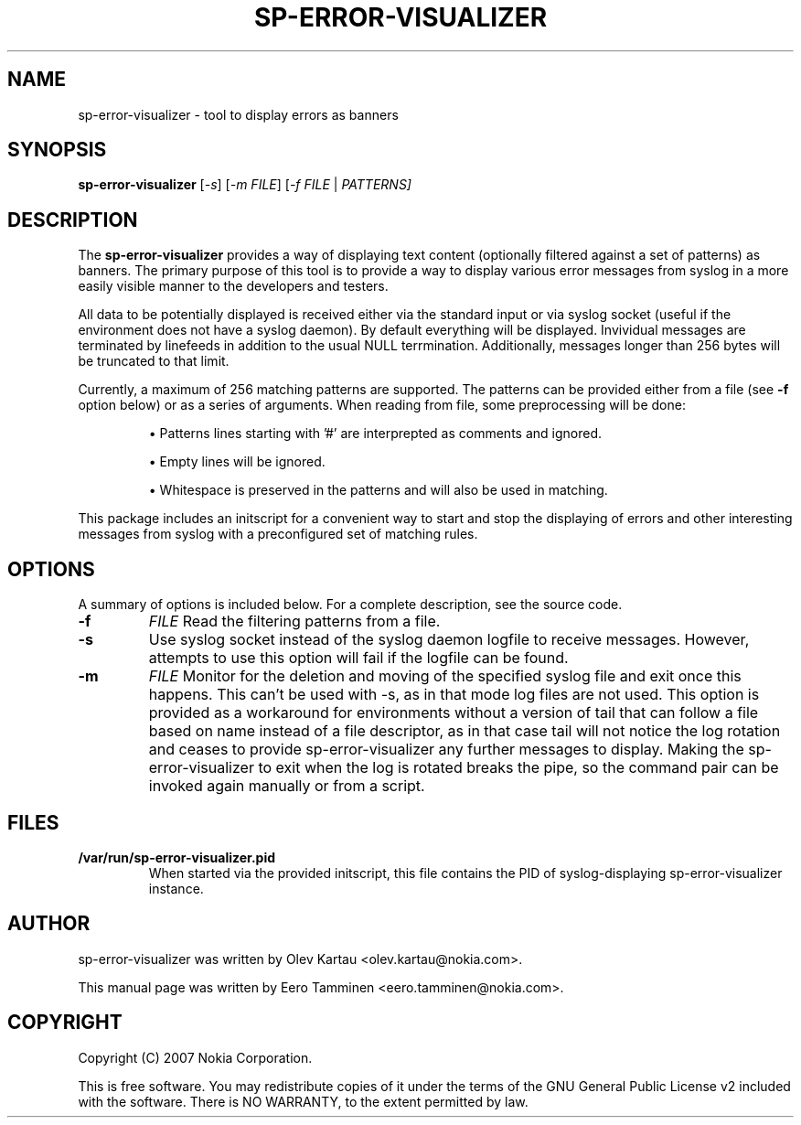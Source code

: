 .\"                                      Hey, EMACS: -*- nroff -*-
.\" First parameter, NAME, should be all caps
.\" Second parameter, SECTION, should be 1-8, maybe w/ subsection
.\" other parameters are allowed: see man(7), man(1)
.TH SP-ERROR-VISUALIZER 1 "May 24, 2007"
.\" Please adjust this date whenever revising the manpage.
.\"
.\" Some roff macros, for reference:
.\" .nh        disable hyphenation
.\" .hy        enable hyphenation
.\" .ad l      left justify
.\" .ad b      justify to both left and right margins
.\" .nf        disable filling
.\" .fi        enable filling
.\" .br        insert line break
.\" .sp <n>    insert n+1 empty lines
.\" for manpage-specific macros, see man(7)
.SH NAME
sp-error-visualizer \- tool to display errors as banners
.SH SYNOPSIS
.B sp-error-visualizer
.RI [ -s ]
.RI [ -m 
.IR FILE ]
.RI [ -f 
.IR FILE
|
.IR PATTERNS]
.br
.SH DESCRIPTION
The 
.B sp-error-visualizer 
provides a way of displaying text content (optionally filtered against a set of patterns) as banners. The primary purpose of this tool is to provide a way to display various error messages from syslog in a more easily visible manner to the developers and testers.
.PP
All data to be potentially displayed is received either via the standard input or via syslog socket (useful if the environment does not have a syslog daemon). By default everything will be displayed. Invividual messages are terminated by linefeeds in addition to the usual NULL terrmination. Additionally, messages longer than 256 bytes will be truncated to that limit.
.PP
Currently, a maximum of 256 matching patterns are supported. The patterns can be provided either from a file (see
.B -f
option below) or as a series of arguments. When reading from file, some preprocessing will be done:

.IP 
\(bu Patterns lines starting with '#' are interprepted as comments and ignored.
.sp 1
\(bu Empty lines will be ignored.
.sp 1
\(bu Whitespace is preserved in the patterns and will also be used in matching. 
.PP
This package includes an initscript for a convenient way to start and stop the displaying of errors and other interesting messages from syslog with a preconfigured set of matching rules.
.PP
.\" TeX users may be more comfortable with the \fB<whatever>\fP and
.\" \fI<whatever>\fP escape sequences to invode bold face and italics, 
.\" respectively.
.SH OPTIONS
A summary of options is included below.
For a complete description, see the source code.
.TP
.B \-f
.IR FILE
Read the filtering patterns from a file.
.br
.TP
.B \-s
Use syslog socket instead of the syslog daemon logfile to receive messages. However, attempts to use this option will fail if the logfile can be found.
.br
.TP
.B \-m
.IR FILE
Monitor for the deletion and moving of the specified syslog file and exit once this happens. This can't be used with -s, as in that mode log files are not used. This option is provided as a workaround for environments without a version of tail that can follow a file based on name instead of a file descriptor, as in that case tail will not notice the log rotation and ceases to provide sp-error-visualizer any further messages to display. Making the sp-error-visualizer to exit when the log is rotated breaks the pipe, so the command pair can be invoked again manually or from a script.
.br
.SH FILES
.B /var/run/sp-error-visualizer.pid
.RS 
When started via the provided initscript, this file contains the PID of syslog-displaying sp-error-visualizer instance.
.RE
.SH AUTHOR
sp-error-visualizer was written by Olev Kartau <olev.kartau@nokia.com>.
.PP
This manual page was written by Eero Tamminen <eero.tamminen@nokia.com>.
.SH COPYRIGHT
Copyright (C) 2007 Nokia Corporation.
.PP
This is free software.  You may redistribute copies of it under the
terms of the GNU General Public License v2 included with the software.
There is NO WARRANTY, to the extent permitted by law.

